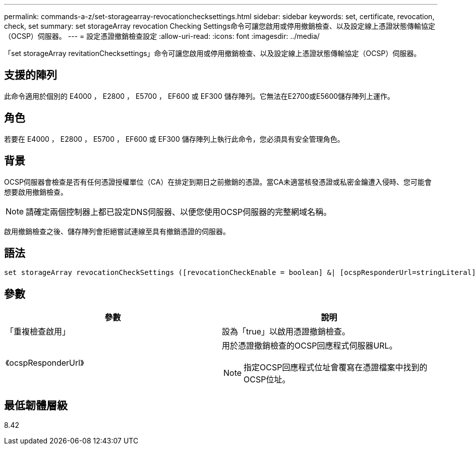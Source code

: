 ---
permalink: commands-a-z/set-storagearray-revocationchecksettings.html 
sidebar: sidebar 
keywords: set, certificate, revocation, check, set 
summary: set storageArray revocation Checking Settings命令可讓您啟用或停用撤銷檢查、以及設定線上憑證狀態傳輸協定（OCSP）伺服器。 
---
= 設定憑證撤銷檢查設定
:allow-uri-read: 
:icons: font
:imagesdir: ../media/


[role="lead"]
「set storageArray revitationChecksettings」命令可讓您啟用或停用撤銷檢查、以及設定線上憑證狀態傳輸協定（OCSP）伺服器。



== 支援的陣列

此命令適用於個別的 E4000 ， E2800 ， E5700 ， EF600 或 EF300 儲存陣列。它無法在E2700或E5600儲存陣列上運作。



== 角色

若要在 E4000 ， E2800 ， E5700 ， EF600 或 EF300 儲存陣列上執行此命令，您必須具有安全管理角色。



== 背景

OCSP伺服器會檢查是否有任何憑證授權單位（CA）在排定到期日之前撤銷的憑證。當CA未適當核發憑證或私密金鑰遭入侵時、您可能會想要啟用撤銷檢查。

[NOTE]
====
請確定兩個控制器上都已設定DNS伺服器、以便您使用OCSP伺服器的完整網域名稱。

====
啟用撤銷檢查之後、儲存陣列會拒絕嘗試連線至具有撤銷憑證的伺服器。



== 語法

[source, cli]
----
set storageArray revocationCheckSettings ([revocationCheckEnable = boolean] &| [ocspResponderUrl=stringLiteral])
----


== 參數

[cols="2*"]
|===
| 參數 | 說明 


 a| 
「重複檢查啟用」
 a| 
設為「true」以啟用憑證撤銷檢查。



 a| 
《ocspResponderUrl》
 a| 
用於憑證撤銷檢查的OCSP回應程式伺服器URL。

[NOTE]
====
指定OCSP回應程式位址會覆寫在憑證檔案中找到的OCSP位址。

====
|===


== 最低韌體層級

8.42
